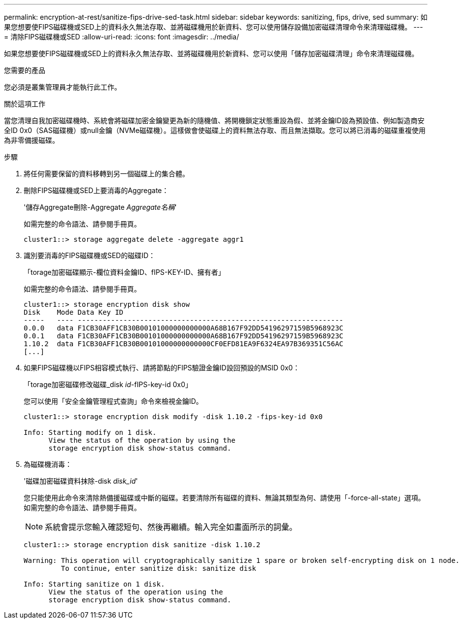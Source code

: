 ---
permalink: encryption-at-rest/sanitize-fips-drive-sed-task.html 
sidebar: sidebar 
keywords: sanitizing, fips, drive, sed 
summary: 如果您想要使FIPS磁碟機或SED上的資料永久無法存取、並將磁碟機用於新資料、您可以使用儲存設備加密磁碟清理命令來清理磁碟機。 
---
= 清除FIPS磁碟機或SED
:allow-uri-read: 
:icons: font
:imagesdir: ../media/


[role="lead"]
如果您想要使FIPS磁碟機或SED上的資料永久無法存取、並將磁碟機用於新資料、您可以使用「儲存加密磁碟清理」命令來清理磁碟機。

.您需要的產品
您必須是叢集管理員才能執行此工作。

.關於這項工作
當您清理自我加密磁碟機時、系統會將磁碟加密金鑰變更為新的隨機值、將開機鎖定狀態重設為假、並將金鑰ID設為預設值、例如製造商安全ID 0x0（SAS磁碟機）或null金鑰（NVMe磁碟機）。這樣做會使磁碟上的資料無法存取、而且無法擷取。您可以將已消毒的磁碟重複使用為非零備援磁碟。

.步驟
. 將任何需要保留的資料移轉到另一個磁碟上的集合體。
. 刪除FIPS磁碟機或SED上要消毒的Aggregate：
+
'儲存Aggregate刪除-Aggregate _Aggregate名稱_'

+
如需完整的命令語法、請參閱手冊頁。

+
[listing]
----
cluster1::> storage aggregate delete -aggregate aggr1
----
. 識別要消毒的FIPS磁碟機或SED的磁碟ID：
+
「torage加密磁碟顯示-欄位資料金鑰ID、fIPS-KEY-ID、擁有者」

+
如需完整的命令語法、請參閱手冊頁。

+
[listing]
----
cluster1::> storage encryption disk show
Disk    Mode Data Key ID
-----   ---- ----------------------------------------------------------------
0.0.0   data F1CB30AFF1CB30B00101000000000000A68B167F92DD54196297159B5968923C
0.0.1   data F1CB30AFF1CB30B00101000000000000A68B167F92DD54196297159B5968923C
1.10.2  data F1CB30AFF1CB30B00101000000000000CF0EFD81EA9F6324EA97B369351C56AC
[...]
----
. 如果FIPS磁碟機以FIPS相容模式執行、請將節點的FIPS驗證金鑰ID設回預設的MSID 0x0：
+
「torage加密磁碟修改磁碟_disk _id_-fIPS-key-id 0x0」

+
您可以使用「安全金鑰管理程式查詢」命令來檢視金鑰ID。

+
[listing]
----
cluster1::> storage encryption disk modify -disk 1.10.2 -fips-key-id 0x0

Info: Starting modify on 1 disk.
      View the status of the operation by using the
      storage encryption disk show-status command.
----
. 為磁碟機消毒：
+
'磁碟加密磁碟資料抹除-disk _disk_id_'

+
您只能使用此命令來清除熱備援磁碟或中斷的磁碟。若要清除所有磁碟的資料、無論其類型為何、請使用「-force-all-state」選項。如需完整的命令語法、請參閱手冊頁。

+
[NOTE]
====
系統會提示您輸入確認短句、然後再繼續。輸入完全如畫面所示的詞彙。

====
+
[listing]
----
cluster1::> storage encryption disk sanitize -disk 1.10.2

Warning: This operation will cryptographically sanitize 1 spare or broken self-encrypting disk on 1 node.
         To continue, enter sanitize disk: sanitize disk

Info: Starting sanitize on 1 disk.
      View the status of the operation using the
      storage encryption disk show-status command.
----


